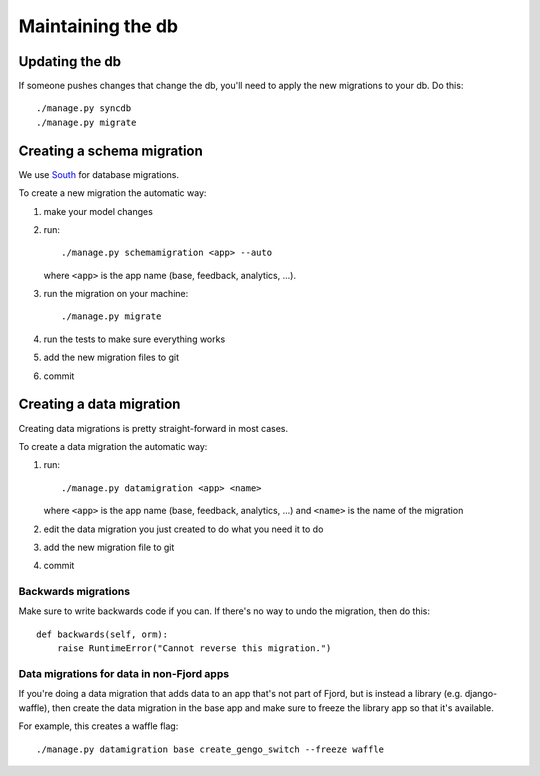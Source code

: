 .. _db-chapter:

====================
 Maintaining the db
====================

Updating the db
===============

If someone pushes changes that change the db, you'll need to apply the
new migrations to your db. Do this::

    ./manage.py syncdb
    ./manage.py migrate


Creating a schema migration
===========================

We use `South <http://south.aeracode.org/>`_ for database migrations.

To create a new migration the automatic way:

1. make your model changes
2. run::

       ./manage.py schemamigration <app> --auto


   where ``<app>`` is the app name (base, feedback, analytics, ...).

3. run the migration on your machine::

       ./manage.py migrate

4. run the tests to make sure everything works
5. add the new migration files to git
6. commit


.. seealso::

   http://south.readthedocs.org/en/latest/tutorial/index.html
     South tutorial


Creating a data migration
=========================

Creating data migrations is pretty straight-forward in most cases.

To create a data migration the automatic way:

1. run::

       ./manage.py datamigration <app> <name>

   where ``<app>`` is the app name (base, feedback, analytics, ...) and
   ``<name>`` is the name of the migration

2. edit the data migration you just created to do what you need it to
   do
3. add the new migration file to git
4. commit

.. seealso::

   http://south.readthedocs.org/en/latest/tutorial/part3.html#data-migrations
     South tutorial: data migrations


Backwards migrations
--------------------

Make sure to write backwards code if you can. If there's no way to undo
the migration, then do this::

    def backwards(self, orm):
        raise RuntimeError("Cannot reverse this migration.")


Data migrations for data in non-Fjord apps
------------------------------------------

If you're doing a data migration that adds data to an app that's not
part of Fjord, but is instead a library (e.g. django-waffle), then
create the data migration in the base app and make sure to freeze the
library app so that it's available.

For example, this creates a waffle flag::

    ./manage.py datamigration base create_gengo_switch --freeze waffle
